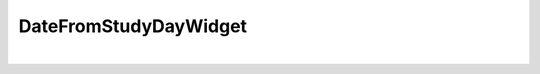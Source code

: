 
.. DO NOT EDIT.
.. THIS FILE WAS AUTOMATICALLY GENERATED BY SPHINX-GALLERY.
.. TO MAKE CHANGES, EDIT THE SOURCE PYTHON FILE:
.. "_examples/widgets/plot_studyday.py"
.. LINE NUMBERS ARE GIVEN BELOW.

.. only:: html

    .. note::
        :class: sphx-glr-download-link-note

        Click :ref:`here <sphx_glr_download__examples_widgets_plot_studyday.py>`
        to download the full example code

.. rst-class:: sphx-glr-example-title

.. _sphx_glr__examples_widgets_plot_studyday.py:


DateFromStudyDayWidget
===========================

.. GENERATED FROM PYTHON SOURCE LINES 5-55




.. rst-class:: sphx-glr-script-out

 Out:

 .. code-block:: none


    Original:
        StudyNo         DateEnrol  LabStudyDay
    0  32dx-001        2020/12/01          1.0
    1  32dx-002        2020/12/04          5.0
    2  32dx-003        2020/12/11         10.0
    3  32dx-004  2020/12/08 04:30          0.0
    4  32dx-005               NaN          3.0
    5  32dx-005        2020/12/07          NaN

    Transformed:
      study_number    date_enrolment  lab_study_day     date_laboratory
    0     32dx-001        2020/12/01            1.0 2020-12-02 00:00:00
    1     32dx-002        2020/12/04            5.0 2020-12-09 00:00:00
    2     32dx-003        2020/12/11           10.0 2020-12-21 00:00:00
    3     32dx-004  2020/12/08 04:30            0.0 2020-12-08 04:30:00
    4     32dx-005               NaN            3.0                 NaT
    5     32dx-005        2020/12/07            NaN                 NaT






|

.. code-block:: default
   :lineno-start: 6


    # Import
    import pandas as pd

    # DataBlend library
    from datablend.core.blend import BlenderTemplate
    from datablend.core.widgets import RenameWidget
    from datablend.core.widgets import DateFromStudyDayWidget

    # ------------------------
    # Constants
    # ------------------------
    # Template
    template = [
        # Example rename widget
        {'from_name': 'StudyNo', 'to_name': 'study_number'},
        {'from_name': 'DateEnrol', 'to_name': 'date_enrolment'},
        {'from_name': 'LabStudyDay', 'to_name': 'lab_study_day'},

        # Example date from study day widget
        {'from_name': None,
         'to_name': 'date_laboratory',
         'study_day_col': 'lab_study_day',
         'study_day_ref': 'date_enrolment'},
    ]

    # Data
    data = [
        {'StudyNo': '32dx-001', 'DateEnrol': '2020/12/01', 'LabStudyDay': 1},
        {'StudyNo': '32dx-002', 'DateEnrol': '2020/12/04', 'LabStudyDay': 5},
        {'StudyNo': '32dx-003', 'DateEnrol': '2020/12/11', 'LabStudyDay': 10},
        {'StudyNo': '32dx-004', 'DateEnrol': '2020/12/08 04:30', 'LabStudyDay': 0},
        {'StudyNo': '32dx-005', 'LabStudyDay': 3},
        {'StudyNo': '32dx-005', 'DateEnrol': '2020/12/07'}
    ]

    # Blender template
    bt = BlenderTemplate().fit(template)

    # Create data
    data = pd.DataFrame(data)

    # Create widgets and transform
    trans = RenameWidget().fit_transform(bt, data)
    trans = DateFromStudyDayWidget().fit_transform(bt, trans)

    # Show
    print("\nOriginal:")
    print(data)
    print("\nTransformed:")
    print(trans)

.. rst-class:: sphx-glr-timing

   **Total running time of the script:** ( 0 minutes  0.024 seconds)


.. _sphx_glr_download__examples_widgets_plot_studyday.py:


.. only :: html

 .. container:: sphx-glr-footer
    :class: sphx-glr-footer-example



  .. container:: sphx-glr-download sphx-glr-download-python

     :download:`Download Python source code: plot_studyday.py <plot_studyday.py>`



  .. container:: sphx-glr-download sphx-glr-download-jupyter

     :download:`Download Jupyter notebook: plot_studyday.ipynb <plot_studyday.ipynb>`


.. only:: html

 .. rst-class:: sphx-glr-signature

    `Gallery generated by Sphinx-Gallery <https://sphinx-gallery.github.io>`_
